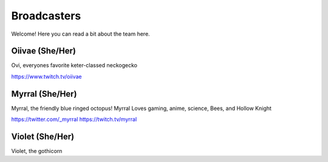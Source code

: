 Broadcasters
========
Welcome! Here you can read a bit about the team here.


Oiivae (She/Her)
''''''
Ovi, everyones favorite keter-classed neckogecko

https://www.twitch.tv/oiivae


Myrral (She/Her)
''''''''
Myrral, the friendly blue ringed octopus! Myrral Loves gaming, anime, science, Bees, and Hollow Knight

https://twitter.com/_myrral
https://twitch.tv/myrral

Violet (She/Her)
''''''''
Violet, the gothicorn
